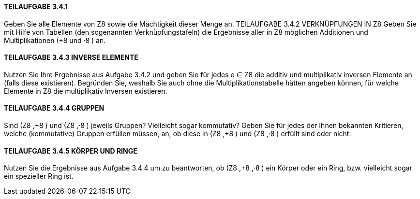 ==== TEILAUFGABE 3.4.1
Geben Sie alle Elemente von Z8
sowie die Mächtigkeit dieser Menge an.
TEILAUFGABE 3.4.2 VERKNÜPFUNGEN IN Z8
Geben Sie mit Hilfe von Tabellen (den sogenannten Verknüpfungstafeln) die Ergebnisse aller in Z8 möglichen Additionen und Multiplikationen (+8 und ·8
) an.

==== TEILAUFGABE 3.4.3 INVERSE ELEMENTE
Nutzen Sie Ihre Ergebnisse aus Aufgabe 3.4.2 und geben Sie für jedes e ∈ Z8 die additiv und multiplikativ
inversen Elemente an (falls diese existieren).
Begründen Sie, weshalb Sie auch ohne die Multiplikationstabelle hätten angeben können, für welche Elemente in Z8 die multiplikativ Inversen existieren.

==== TEILAUFGABE 3.4.4 GRUPPEN
Sind (Z8
,+8
) und (Z8
,·8
) jeweils Gruppen? Vielleicht sogar kommutativ?
Geben Sie für jedes der Ihnen bekannten Kritieren, welche (kommutative) Gruppen erfüllen müssen, an,
ob diese in (Z8
,+8
) und (Z8
,·8
) erfüllt sind oder nicht.


==== TEILAUFGABE 3.4.5 KÖRPER UND RINGE
Nutzen Sie die Ergebnisse aus Aufgabe 3.4.4 um zu beantworten, ob (Z8
,+8
,·8
) ein Körper oder ein Ring,
bzw. vielleicht sogar ein spezieller Ring ist.